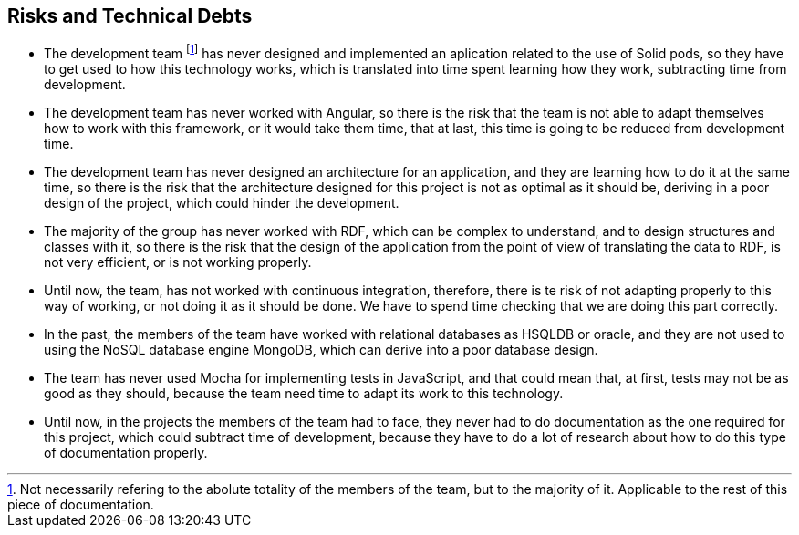 [[section-technical-risks]]
== Risks and Technical Debts

- The development team footnote:[Not necessarily refering to the abolute totality of the members of the team, but to the majority of it. Applicable to the rest of this piece of documentation.] has never designed and implemented an aplication related to the use of Solid pods, so they have to get used to how this technology works, which is translated into time spent learning how they work, subtracting time from development.
- The development team has never worked with Angular, so there is the risk that the team is not able to adapt themselves how to work with this framework, or it would take them time, that at last, this time is going to be reduced from development time.
- The development team has never designed an architecture for an application, and they are learning how to do it at the same time, so there is the risk that the architecture designed for this project is not as optimal as it should be, deriving in a poor design of the project, which could hinder the development.
- The majority of the group has never worked with RDF, which can be complex to understand, and to design structures and classes with it, so there is the risk that the design of the application from the point of view of translating the data to RDF, is not very efficient, or is not working properly.
- Until now, the team, has not worked with continuous integration, therefore, there is te risk of not adapting properly to this way of working, or not doing it as it should be done. We have to spend time checking that we are doing this part correctly.
- In the past, the members of the team have worked with relational databases as HSQLDB or oracle, and they are not used to using the NoSQL database engine MongoDB, which can derive into a poor database design.
- The team has never used Mocha for implementing tests in JavaScript, and that could mean that, at first, tests may not be as good as they should, because the team need time to adapt its work to this technology.
- Until now, in the projects the members of the team had to face, they never had to do documentation as the one required for this project, which could subtract time of development, because they have to do a lot of research about how to do this type of documentation properly.
